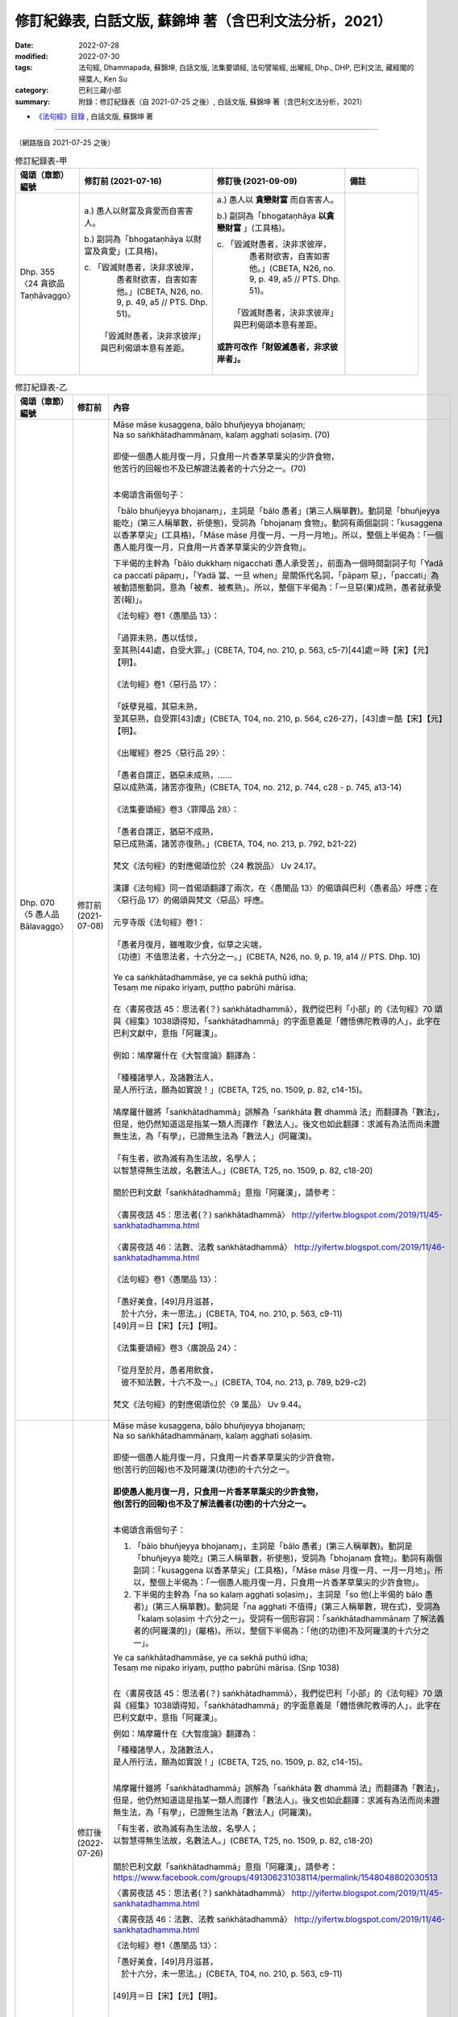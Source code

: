 ==============================================================================================
修訂紀錄表, 白話文版, 蘇錦坤 著（含巴利文法分析，2021）
==============================================================================================

:date: 2022-07-28
:modified: 2022-07-30
:tags: 法句經, Dhammapada, 蘇錦坤, 白話文版, 法集要頌經, 法句譬喻經, 出曜經, Dhp., DHP, 巴利文法, 藏經閣的掃葉人, Ken Su
:category: 巴利三藏小部
:summary: 附錄：修訂紀錄表（自 2021-07-25 之後）, 白話文版, 蘇錦坤 著（含巴利文法分析，2021）

- `《法句經》目錄 <{filename}dhp-Ken-Y-Su%zh.rst>`__ , 白話文版, 蘇錦坤 著

------

（網路版自 2021-07-25 之後）

.. list-table:: 修訂紀錄表-甲
   :widths: 10 35 35 20
   :header-rows: 1

   * - 偈頌（章節）編號
     - 修訂前 (2021-07-16)
     - 修訂後 (2021-09-09) 
     - 備註

   * - Dhp. 355 〈24 貪欲品 Taṇhāvaggo〉
     - a.) 愚人以財富及貪愛而自害害人。

       b.) 副詞為「bhogataṇhāya 以財富及貪愛」(工具格)。

       | c. 「毀滅財愚者，決非求彼岸，
       |     愚者財欲害，自害如害他。」(CBETA, N26, no. 9, p. 49, a5 // PTS. Dhp. 51)。
       | 
       |    「毀滅財愚者，決非求彼岸」與巴利偈頌本意有差距。
       | 

     - a.) 愚人以 **貪戀財富** 而自害害人。

       b.) 副詞為「bhogataṇhāya **以貪戀財富** 」(工具格)。

       | c. 「毀滅財愚者，決非求彼岸，
       |     愚者財欲害，自害如害他。」(CBETA, N26, no. 9, p. 49, a5 // PTS. Dhp. 51)。
       | 
       |    「毀滅財愚者，決非求彼岸」與巴利偈頌本意有差距。
       | 
       | **或許可改作「財毀滅愚者，非求彼岸者」。**
       | 

     - 

.. list-table:: 修訂紀錄表-乙
   :widths: 10 10 80
   :header-rows: 1

   * - 偈頌（章節）編號
     - 修訂前
     - 內容

   * - | Dhp. 070
       | 〈5 愚人品 Bālavaggo〉
       | 

     - | 修訂前
       | (2021-07-08)
       | 

     - | Māse māse kusaggena, bālo bhuñjeyya bhojanaṃ;
       | Na so saṅkhātadhammānaṃ, kalaṃ agghati soḷasiṃ. (70)
       | 
       | 即使一個愚人能月復一月，只食用一片香茅草葉尖的少許食物，
       | 他苦行的回報也不及已解證法義者的十六分之一。(70)
       | 

       本偈頌含兩個句子：
        
       「bālo bhuñjeyya bhojanaṃ」，主詞是「bālo 愚者」(第三人稱單數)。動詞是「bhuñjeyya 能吃」(第三人稱單數，祈使態)，受詞為「bhojanaṃ 食物」。動詞有兩個副詞：「kusaggena 以香茅草尖」(工具格)，「Māse māse 月復一月、一月一月地」。所以，整個上半偈為：「一個愚人能月復一月，只食用一片香茅草葉尖的少許食物」。
        
       下半偈的主幹為「bālo dukkhaṃ nigacchati 愚人承受苦」，前面為一個時間副詞子句「Yadā ca paccati pāpaṃ」，「Yadā 當、一旦 when」是關係代名詞，「pāpaṃ 惡」，「paccati」為被動語態動詞，意為「被煮、被煮熟」。所以，整個下半偈為：「一旦惡(果)成熟，愚者就承受苦(報)」。
        
       | 《法句經》卷1〈愚闇品 13〉：
       | 
       | 「過罪未熟，愚以恬惔，
       | 至其熟[44]處，自受大罪。」(CBETA, T04, no. 210, p. 563, c5-7)[44]處＝時【宋】【元】【明】。
       | 
       | 《法句經》卷1〈惡行品 17〉：
       | 
       | 「妖孽見福，其惡未熟，
       | 至其惡熟，自受罪[43]虐」(CBETA, T04, no. 210, p. 564, c26-27)，[43]虐＝酷【宋】【元】【明】。
       | 
       | 《出曜經》卷25〈惡行品 29〉：
       | 
       | 「愚者自謂正，猶惡未成熟，......
       | 惡以成熟滿，諸苦亦復熟」(CBETA, T04, no. 212, p. 744, c28 - p. 745, a13-14)
       | 
       | 《法集要頌經》卷3〈罪障品 28〉：
       | 
       | 「愚者自謂正，猶惡不成熟，
       | 惡已成熟滿，諸苦亦復熟。」(CBETA, T04, no. 213, p. 792, b21-22)
       | 
       | 梵文《法句經》的對應偈頌位於〈24 教說品〉 Uv 24.17。
       | 
       | 漢譯《法句經》同一首偈頌翻譯了兩次，在〈愚闇品 13〉的偈頌與巴利〈愚者品〉呼應；在〈惡行品 17〉的偈頌與梵文〈惡品〉呼應。
       | 
       | 元亨寺版《法句經》卷1：
       | 
       | 「愚者月復月，雖唯取少食，似草之尖端，
       | 〔功德〕不值思法者，十六分之一。」(CBETA, N26, no. 9, p. 19, a14 // PTS. Dhp. 10)
       | 
       | Ye ca saṅkhātadhammāse, ye ca sekhā puthū idha;
       | Tesaṃ me nipako iriyaṃ, puṭṭho pabrūhi mārisa.
       | 
       | 在〈書房夜話 45：思法者(？) saṅkhātadhammā〉，我們從巴利「小部」的《法句經》70 頌與《經集》1038頌得知，「saṅkhātadhammā」的字面意義是「體悟佛陀教導的人」，此字在巴利文獻中，意指「阿羅漢」。
       | 
       | 例如：鳩摩羅什在《大智度論》翻譯為：
       | 
       | 「種種諸學人，及諸數法人，
       | 是人所行法，願為如實說！」(CBETA, T25, no. 1509, p. 82, c14-15)。
       | 
       | 鳩摩羅什雖將「saṅkhātadhammā」誤解為「saṅkhāta 數 dhammā 法」而翻譯為「數法」，但是，他仍然知道這是指某一類人而譯作「數法人」。後文也如此翻譯：求滅有為法而尚未證無生法，為「有學」，已證無生法為「數法人」(阿羅漢)。
       | 
       | 「有生者，欲為滅有為生法故，名學人；
       | 以智慧得無生法故，名數法人。」(CBETA, T25, no. 1509, p. 82, c18-20)
       | 
       | 關於巴利文獻「saṅkhātadhammā」意指「阿羅漢」，請參考：
       | 
       | 〈書房夜話 45：思法者(？) saṅkhātadhammā〉 http://yifertw.blogspot.com/2019/11/45-sankhatadhamma.html
       | 
       | 〈書房夜話 46：法數、法教 saṅkhātadhammā〉 http://yifertw.blogspot.com/2019/11/46-sankhatadhamma.html
       | 
       | 《法句經》卷1〈愚闇品 13〉：
       | 
       | 「愚好美食，[49]月月滋甚，
       | 　於十六分，未一思法。」(CBETA, T04, no. 210, p. 563, c9-11)
       | [49]月＝日【宋】【元】【明】。
       | 
       | 《法集要頌經》卷3〈廣說品 24〉：
       | 
       | 「從月至於月，愚者用飲食，
       | 　彼不知法數，十六不及一。」(CBETA, T04, no. 213, p. 789, b29-c2)
       | 
       | 梵文《法句經》的對應偈頌位於〈9 業品〉 Uv 9.44。
       | 

   * - 
     - 修訂後 (2022-07-26)
     - | Māse māse kusaggena, bālo bhuñjeyya bhojanaṃ;
       | Na so saṅkhātadhammānaṃ, kalaṃ agghati soḷasiṃ.
       | 
       | 即使一個愚人能月復一月，只食用一片香茅草葉尖的少許食物，
       | 他(苦行的回報)也不及阿羅漢(功德)的十六分之一。
       | 
       | **即使愚人能月復一月，只食用一片香茅草葉尖的少許食物，**
       | **他(苦行的回報)也不及了解法義者(功德)的十六分之一。**
       | 

       本偈頌含兩個句子：

       1. 「bālo bhuñjeyya bhojanaṃ」，主詞是「bālo 愚者」(第三人稱單數)。動詞是「bhuñjeyya 能吃」(第三人稱單數，祈使態)，受詞為「bhojanaṃ 食物」。動詞有兩個副詞：「kusaggena 以香茅草尖」(工具格)，「Māse māse 月復一月、一月一月地」。所以，整個上半偈為：「一個愚人能月復一月，只食用一片香茅草葉尖的少許食物」。

       2. 下半偈的主幹為「na so kalaṃ agghati soḷasiṃ」，主詞是「so 他(上半偈的 bālo 愚者)」(第三人稱單數)。動詞是「na agghati 不值得」(第三人稱單數，現在式)，受詞為「kalaṃ soḷasiṃ 十六分之一」。受詞有一個形容詞：「saṅkhātadhammānaṃ 了解法義者的(阿羅漢的)」(屬格)。所以，整個下半偈為：「他(的功德)不及阿羅漢的十六分之一」。

       | Ye ca saṅkhātadhammāse, ye ca sekhā puthū idha;
       | Tesaṃ me nipako iriyaṃ, puṭṭho pabrūhi mārisa. (Snp 1038)
       | 

       在〈書房夜話 45：思法者(？) saṅkhātadhammā〉，我們從巴利「小部」的《法句經》70 頌與《經集》1038頌得知，「saṅkhātadhammā」的字面意義是「體悟佛陀教導的人」，此字在巴利文獻中，意指「阿羅漢」。

       例如：鳩摩羅什在《大智度論》翻譯為：

       | 「種種諸學人，及諸數法人，
       | 是人所行法，願為如實說！」(CBETA, T25, no. 1509, p. 82, c14-15)。
       | 

       鳩摩羅什雖將「saṅkhātadhammā」誤解為「saṅkhāta 數 dhammā 法」而翻譯為「數法」，但是，他仍然知道這是指某一類人而譯作「數法人」。後文也如此翻譯：求滅有為法而尚未證無生法，為「有學」，已證無生法為「數法人」(阿羅漢)。

       | 「有生者，欲為滅有為生法故，名學人；
       | 以智慧得無生法故，名數法人。」(CBETA, T25, no. 1509, p. 82, c18-20)
       | 

       關於巴利文獻「saṅkhātadhammā」意指「阿羅漢」，請參考：https://www.facebook.com/groups/491306231038114/permalink/1548048802030513

       〈書房夜話 45：思法者(？) saṅkhātadhammā〉 http://yifertw.blogspot.com/2019/11/45-sankhatadhamma.html

       〈書房夜話 46：法數、法教 saṅkhātadhammā〉 http://yifertw.blogspot.com/2019/11/46-sankhatadhamma.html

       《法句經》卷1〈愚闇品 13〉：

       | 「愚好美食，[49]月月滋甚，　　
       | 　於十六分，未一思法。」(CBETA, T04, no. 210, p. 563, c9-11)
       | 
       | [49]月＝日【宋】【元】【明】。
       | 
       | 
       | 《法集要頌經》卷3〈廣說品 24〉：
       | 
       | 「從月至於月，愚者用飲食，
       | 　彼不知法數，十六不及一。」(CBETA, T04, no. 213, p. 789, b29-c2)
       | 
       | 梵文《法句經》的對應偈頌位於〈9 業品〉 Uv 9.44。
       | 
       | 元亨寺版《法句經》卷1：
       | 
       | 「愚者月復月，雖唯取少食，似草之尖端，
       | 〔功德〕不值思法者，十六分之一。」(CBETA, N26, no. 9, p. 19, a14 // PTS. Dhp. 10)。
       | 
       | 「似草之尖端」應作「以草之尖端」。
       | 
       | 請參考： https://www.facebook.com/groups/2085421668436772/permalink/2373752152937054
       | 
       | 耆那教經典有與此類似的偈頌，Uttaradhyayana 9 尼彌王（King Nami）出家（Pravragya）
       | 
       |   Mase mase tu jo balo kusaggenam tu bhunjae
       |   Na so sukkha adhammasa kalam agghai solasim.
       | 

   * - 
     - 備註
     - 

------

.. list-table:: 修訂紀錄表-乙
   :widths: 10 10 80
   :header-rows: 1

   * - 偈頌（章節）編號
     - 修訂前
     - 內容

   * - | 巴利《法句經》與漢譯《法句經》，
       | 第25品〈比丘品〉結語
       | 

     - | 修訂前
       | (2021-06-02)
       | 

     - 巴利《法句經》的〈25 比丘品〉與支謙《法句經》(T210)的〈34 沙門品〉，兩者互為對應的品。漢譯的四本《法句經》(T210, T211, T212, T213)所翻譯的品名或多或少有一些狀況。

       以支謙《法句經》(T210)為例，第一品〈無常品 1〉，對應的是《優陀那品》(梵文《法句經》)第一品〈Udānavarga 1 Anitya 無常〉；《出曜經》第一品為〈無常品 1〉，但是號稱最接近《優陀那品》的《法集要頌經》第一品卻是翻譯作〈有為品〉。

       支謙《法句經》(T210)第二品為〈教學品 2〉，《優陀那品》(梵文《法句經》)第二品則是〈Udānavarga 2 Kāma 愛欲〉，《優陀那品》並未出現與「教學」相當的品名。《出曜經》〈欲品 2〉和《法集要頌經》則與梵文本相符。

       以巴利《法句經》第21品〈Pakiṇṇakavagga 雜品〉而言，T210《法句經》的對應品翻譯為〈廣衍品 29〉，《出曜經》翻譯作〈雜品 17〉，《法集要頌經》翻譯作〈清淨品 16〉，所以，要判斷不同版本之間的對應「品」，要藉助篇章次序和各品的對應偈頌。

       在巴利《法句經》的偈頌新譯與句型分析的過程，我們也可以回顧古代譯經大德的翻譯策略，以及檢討譯文的得失。

       以巴利《法句經》377頌為例，

       | Vassikā viya pupphāni, maddavāni pamuñcati;
       | Evaṃ rāgañca dosañca, vippamuñcetha bhikkhavo. (377)
       | 
       | 如同茉莉花讓枯萎的花朵凋落，
       | 諸比丘！你們也應抖落貪與瞋。(377)
       | 
       | 第二句的「pamuñcati」
       | 
       | 《法句經》卷2〈沙門品 34〉：
       | 
       | 「如衛師華，熟[11]如自墮，　
       | 　釋婬怒癡，生死自解。」(CBETA, T04, no. 210, p. 572, a24-26)，[11]如＝知【宋】【元】【明】。
       | 
       | 《出曜經》卷19〈華品 19〉：
       | 
       | 「猶如雨時華，萌芽始欲敷，
       | 　婬怒癡如是，比丘得解脫。」(CBETA, T04, no. 212, p. 709, c4-5)。
       | 
       | 《法集要頌經》卷2〈華喻品 18〉：
       | 
       | 「如末哩妙華，末拘羅清淨，
       | 　貪欲瞋若除，苾芻淨香潔。」(CBETA, T04, no. 213, p. 786, a28-b1)
       | 

       「縮譯」的現象。所謂「縮譯」是指兩首以上的巴利偈頌或梵語偈頌，在印度語系的背誦傳本，是依例「擴編」，只要更換一個字，就是一首新的偈頌，在古代漢譯，由於抄寫費時，筆紙墨等成本相當高貴，會將這一類「偈頌組」，翻譯成一首偈頌。例如：

       | Tiṇadosāni khettāni, rāgadosā ayaṃ pajā;
       | Tasmā hi vītarāgesu, dinnaṃ hoti mahapphalaṃ. (356)
       | 
       | 田地被雜草損害，世人被色慾損害，
       | 因此布施給離欲者帶來大果報。(356)
       | 
       | 田地被雜草損害，世人被瞋怒損害，
       | 因此布施給離瞋怒者帶來大果報。(357)
       | 
       | 田地被雜草損害，世人被愚癡損害，
       | 因此布施給離愚癡者帶來大果報。(358)
       | 
       | 田地被雜草損害，世人被貪愛損害，
       | 因此布施給離貪愛者帶來大果報。(359)
       | 

       從 356-339 等四頌只是更換 rāga 色慾、dosa 瞋怒、moha 愚癡、 taṇhā 貪愛，而成為四首偈頌；在支謙《法句經》則僅翻譯作一首偈頌：

       《法句經》卷2〈愛欲品 32〉：

       | 「愛欲意為田，婬[14]怒癡為種，
       | 　故施度世者，得福無有量。」(CBETA, T04, no. 210, p. 571, b12-14)，[14]怨＝怒【聖】【麗-CB】。
       | 
       
       ～～～～～～ 

       其次，從對應偈頌我們可以知道

       《法句經》卷2〈愛欲品 32〉：

       | 「[7]以欲網自蔽、以愛蓋自覆，
       | 　自恣縛於獄，如魚入笱口。
       | 　為老死所伺，若犢求母乳，
       | 　離欲滅愛迹，出網無所[8]弊。
       | 　盡道除獄縛，一切此彼解，
       | 　已得度邊行，是為大智[9]士。」(CBETA, T04, no. 210, p. 571, a27-b4)，[7]下二頌巴利文無。[8]弊＝蔽【宋】【元】【明】。[9]士＝王【聖】。
       | 

       對 Cbeta Taiwan 的偈頌標點，帖主有四點評論：

       有時會在單句與單句之間用頓號，其實無此必要，一律用逗號即可。

       有時會在一首偈頌結束時用分號，其實無此必要，一律用句號即可。如果標點者採用分號的原意是「上四句與下四句為同一首偈頌」，那麼絕大多數(或者是全部)的分號都是誤把兩首偈頌當作一首；誤把兩首四句偈當成一首八句偈。

       部分偈頌的單句知中有標點符號，例如《法句經》卷2〈道行品 28〉：「生、死非常苦，」(CBETA, T04, no. 210, p. 569, a24)，《法句經》卷2〈地獄品 30〉：「畏[7]惡、畏樂寡」(CBETA, T04, no. 210, p. 570, a15)，[7]惡＝而【宋】【元】【明】【聖】。都是不僅無益，反而有害。

       誤將六句偈判讀成四句偈，影響其後的多首偈頌斷成兩截。

       例如上面所舉的〈愛欲品 32〉偈頌，應改為標點作兩首偈頌而不是三首：

       以欲網自蔽，以愛蓋自覆，自恣縛於獄，如魚入笱口，為老死所伺，若犢求母乳。(20)

       離欲滅愛迹，出網無所[8]弊，盡道除獄縛，一切此彼解，已得度邊行，是為大智士。(21)

       在這一品，我們也可看到另外的問題，例如《大正藏》說「以下」兩首漢譯偈頌為巴利《法句經》所無。

       其實第二首偈頌（《法句經》此品第21頌）是巴利《法句經》352頌的對應翻譯。也就是說，《大正藏》的註解不一定正確；此一現象不僅出現在《本緣藏》，第一、二兩冊的《阿含藏》也是如此，帖主近期會作更詳細的介紹。

       同時，《大正藏》也告訴我們某些用字存在一些「異讀」，也就是說，不同的版本有不一樣的用字。

       例如：《法句經》卷2〈愛欲品 32〉：

       | 「愚以貪自縛，不求度彼岸，
       | 　貪為[11]敗[12]處[13]故，害人亦自害。」(CBETA, T04, no. 210, p. 571, b10-12)，[11]敗＝財【明】。[12]處＝愛【宋】【元】【明】【聖】。[13]故＝欲【明】。
       | 

       第三句「敗處故」有不同的用字，也就是說，這三個字可能會出現八種不一樣的組合。此首的巴利對應偈頌為 355頌：

       | 財富能傷害愚人，但不能傷害求度彼岸的人，
       | 愚人以財富及貪愛而自害害人。(355)
       | 

       巴利對應偈頌的第三句為「Bhogataṇhāya dummedho」。「dummedho 愚人」，「bhogataṇhāya 以財富及貪愛」，所以第三句「貪為敗處故」，應該作「貪為財愛故」。

       第三字只有「明《嘉興藏》」正確，第四字只有「《大正藏》」錯誤，第五字只有「明《嘉興藏》」錯誤。

       ～～～～～～       

       漢譯《法句經》的〈32 愛欲品〉有32首偈頌，而巴利〈24 愛欲品〉有26首偈頌，兩者大致相同。

       ～～～～～～

       巴利《法句經》從第一品〈雙品〉到第24品〈愛欲品〉為止，總共有 359 首偈頌，對應的 T210 《法句經》從第九品〈雙要品〉到第32品〈愛欲品〉共有 422 首偈頌(22 + 20 + 12 + 17 + 21 + 17 + 10 + 16 + 22 + 14 + 14 + 13 + 14 + 21 + 14 + 12 + 26 + 19 + 17 + 28 + 14 + 16 + 17 + 26= 422)。

       在此，我必需再提醒一次：此處的文法經過我的演繹和詮釋，有些部分可能是錯誤的而需要進一步訂正。

       此一專題希望建立一個討論平台，來呼應此項需求，希望有人接棒持續改進。

       ～～～～～～       

       巴利《法句經》第24品為〈Taṇhā vaggo 愛欲品〉，其他語言版本《法句經》相當於「愛欲品」的品名為：

       巴利《法句經》〈24 愛欲品〉共26首偈頌。

       波特那《法句經》〈9 愛欲品〉

       犍陀羅《法句經》〈3 愛欲品〉
 
       梵文《法句經》(《優陀那品》)第3品為〈愛欲品〉。

       漢譯《法句經》的相關品名如下：

       T210《法句經》，〈愛欲品 32〉，32首偈頌。

       《法句譬喻經》，〈象喻品 31〉，5首偈頌。

       《出曜經》〈愛品 3〉，19頌。

       《法集要頌經》〈貪品 3〉，20頌。

       ～～～～～～       

       本群組在「巴利《法句經》」的目錄下，介紹了第24品〈貪愛品〉334-359頌，接著要從下列三個角度來審查這些文獻：

       從巴利偈頌本身檢視巴利《法句經》的第24品〈貪愛品〉。

       從巴利《法句經》的視角閱讀漢譯《法句經》(T210)。

       從漢譯《法句經》(T210)的視角閱讀巴利《法句經》。


       1) 從巴利偈頌本身檢視巴利《法句經》的第24品〈貪愛品〉：

       〈26 貪愛品〉26首偈頌之中，共有 348, 353, 356, 357, 358 等六首偈頌未出現與「愛欲、貪愛、流」有關的詞彙。

       特別是 353頌，據《法句經註》，這是世尊成正等覺後，在前往鹿野苑度五比丘的路上，有一為婆羅門問世尊的老師是誰，世尊以此偈頌回答「自己是無師自證自覺」，沒有理由將

       此首偈頌編入〈愛欲品〉之中，應該如其他法句經版本將其編入〈相應品〉，或者編入巴利《法句經》的〈佛陀品〉。

       我已征服一切、覺一切法，我已不染一切法，我已捨離一切，

       我是愛盡解脫者，一切為我自覺，誰能讓我稱他為師？(353)

       2) 從巴利《法句經》的視角閱讀漢譯《法句經》(T210)：

       巴利《法句經》342, 343 兩首偈頌缺漢譯《法句經》(T210)的對應偈頌，348 頌的漢譯《法句經》(T210)對應偈頌位於〈28 道品〉。

       3) 從漢譯《法句經》(T210)的視角閱讀巴利《法句經》：
       
       漢譯《法句經》(T210)的26首偈頌當中，從第 4, 5, 6, 13, 16, 20, 22, 28, 30 頌缺巴利對應偈頌。

       讓我們繼續閱讀，來看看兩者的關係吧！

       （原貼： `巴利《法句經》與漢譯《法句經》，第25品〈比丘品〉結語 <https://www.facebook.com/groups/484533056446281/permalink/484908666408720>`__ ）

   * - 
     - 修訂後 (2022-07-26)
     - 巴利《法句經》的〈25 比丘品〉與支謙《法句經》(T210)的〈34 沙門品〉，兩者互為對應的品。漢譯的四本《法句經》(T210, T211, T212, T213)所翻譯的品名或多或少有一些狀況。

       以支謙《法句經》(T210)為例，第一品〈無常品 1〉，對應的是《優陀那品》(梵文《法句經》)第一品〈Udānavarga 1 Anitya 無常〉；《出曜經》第一品為〈無常品 1〉，但是號稱最接近《優陀那品》的《法集要頌經》第一品卻是翻譯作〈有為品〉。

       支謙《法句經》(T210)第二品為〈教學品 2〉，《優陀那品》(梵文《法句經》)第二品則是〈Udānavarga 2 Kāma 愛欲〉，《優陀那品》並未出現與「教學」相當的品名。《出曜經》〈欲品 2〉和《法集要頌經》則與梵文本相符。

       以巴利《法句經》第21品〈Pakiṇṇakavagga 雜品〉而言，T210《法句經》的對應品翻譯為〈廣衍品 29〉，《出曜經》翻譯作〈雜品 17〉，《法集要頌經》翻譯作〈清淨品 16〉，所以，要判斷不同版本之間的對應「品」，無法單純從品名下結論，必需藉助篇章次序和各品的對應偈頌。

       在巴利《法句經》的偈頌新譯與句型分析的過程，我們也可以回顧古代譯經大德的翻譯策略，以及檢討譯文的得失。

       以巴利《法句經》377頌為例，
       
       | Vassikā viya pupphāni, maddavāni pamuñcati;
       | Evaṃ rāgañca dosañca, vippamuñcetha bhikkhavo. (377)
       | 
       | 如同茉莉花讓枯萎的花朵凋落，
       | 諸比丘！你們也應抖落貪與瞋。(377)
       | 

       如照片所示，第二句的「pamuñcati」意為「抖落 shake off, 放棄 give up, 脫落、蛻皮 shed」的意思。我們看漢譯怎樣處置這一字。

       首先看《法句經》卷2〈沙門品 34〉：

       | 「如衛師華，熟[11]如自墮，　
       | 　釋婬怒癡，生死自解。」(CBETA, T04, no. 210, p. 572, a24-26)，[11]如＝知【宋】【元】【明】。
       | 

       支謙翻譯的是「熟如自墮」或「熟知自墮」，前者「如」字的古義是「而」字，如作「知」字，原偈頌並未出現此一動詞。我認為是「如」字比較合理。

       接著看《出曜經》卷19〈華品 19〉：

       | 「猶如雨時華，萌芽始欲敷，
       | 　婬怒癡如是，比丘得解脫。」(CBETA, T04, no. 212, p. 709, c4-5)。
       | 

       感覺竺佛念對此字的理解有問題，如作開花(敷)，比丘如花開一樣，跟「貪瞋癡(婬怒癡)」配不上，必需如同花「凋萎、抖落」一樣，去抖落「貪瞋癡(婬怒癡)」，動詞才能連貫上。

       我們看北宋天息災翻譯的《法集要頌經》，既不是花開。也不是花謝，而是花清淨！

       《法集要頌經》卷2〈華喻品 18〉：

       | 「如末哩妙華，末拘羅清淨，
       | 　貪欲瞋若除，苾芻淨香潔。」(CBETA, T04, no. 213, p. 786, a28-b1)。
       | 

       《法集要頌經》的對應偈頌是唯一出現「末拘羅」的翻譯，比對梵文對應偈頌確實也出現了「vaguro 末拘羅」。

       Uv 18.11

       | varṣāsu hi yathā puṣpaṁ
       | vaguro vipramuñcati |
       | evaṁ rāgaṁ ca doṣaṁ ca
       | vipramuñcata bhikṣavaḥ // (Uv 18.11)
       | 
       | 「如於雨季中，末拘羅脫落其華。比丘！如是汝應除貪與瞋。」
       | 

       《法集要頌經》的翻譯團隊對「vipramuñcati」理解為「清淨」，與「抖落 shake off, 放棄 give up, 脫落、蛻皮 shed」的字義不同。

       巴利《法句經》377頌的第一字為「Vassikā」，譯為「茉莉花 Jasmine」，巴利文獻有時稱為「Mallika」。

       此字在支謙《法句經》翻譯作「衛師華」，這是「Vassikā」的音譯，一般慣用的「茉莉花」，則是「Mallika」的音譯。《出曜經》翻譯作「雨時華」是意譯，因為「Vassika」的另一字義為「雨季的」。

       《法集要頌經》翻譯作「末哩妙華」，「末哩」兩字是「Mallika」的音譯，不過，此處梵文偈頌的本意是「雨季」，翻譯團隊在此作了不同的詮釋。

       從《法集要頌經》翻譯的「末哩妙華」及「末拘羅」的譯詞可以知道，支謙《法句經》和竺佛念《出曜經》都不曾出現此兩字，因此，如果《法集要頌經》的翻譯團隊止是採集舊譯，無法作出此類譯詞；他們一定是根據梵本所作的翻譯。

       ～～～～～～

       漢譯《法句經》的〈34 沙門品〉有32首偈頌，而巴利〈25 比丘品〉有23首偈頌，兩者的大致相同。
       
       ～～～～～～-

       巴利《法句經》從第一品〈雙品〉到第25品〈比丘品〉為止，總共有382首偈頌，對應的 T210《法句經》從第九品〈雙要品〉到第34品〈沙門品〉(不包含〈33 利養品〉)共有454首偈頌(22 + 20 + 12 + 17 + 21 + 17 + 10 + 16 + 22 + 14 + 14 + 13 + 14 + 21 + 14 + 12 + 26 + 19 + 17 + 28 + 14 + 16 + 17 + 26 + 32 = 454)。

       也就是說，如果主張T210《法句經》從第九品〈雙要品〉到第34品〈沙門品〉(不包含〈33 利養品〉)為依據巴利《法句經》所翻譯，那麼，不可能從後者的382頌翻譯出454首偈頌。

       ～～～～～～

       在此，我必需再提醒一次：此處的文法經過我的演繹和詮釋，有些部分可能是錯誤的而需要進一步訂正。

       此一專題希望建立一個討論平台，來呼應此項需求，希望有人接棒持續改進。

       ～～～～～～

       巴利《法句經》第25品為〈Bhikkhu vaggo 比丘品〉，其他語言版本《法句經》相當於「比丘品」的品名為：

       | 1. 巴利《法句經》〈25 比丘品〉共23首偈頌。
       | 2. 波特那《法句經》〈4 比丘品〉
       | 3. 犍陀羅《法句經》〈2 比丘品〉
       | 4. 梵文《法句經》(《優陀那品》)第11品為〈沙門品〉。
       | 

       值得注意的是，巴利《法句經》有〈比丘品〉(Bhikkhu)而無〈沙門品〉，梵文《法句經》(《優陀那品》)有〈11 沙門品〉(Śramaṇavarga)也有〈32 比丘品〉(Bhikṣu)，因此支謙《法句經》品名翻譯作〈沙門品 34〉，就讓人猜疑了。

       漢譯《法句經》的相關品名如下：

       |   1. T210《法句經》，〈沙門品 34〉，32首偈頌。
       |   2. 《法句譬喻經》，〈象喻品 34〉，6首偈頌。
       |   3. 《出曜經》，〈沙門品 33〉，44首偈頌。
       |   4. 《法集要頌經》，〈苾芻品 32〉，64首偈頌。
       | 

       ～～～～～～

       本書介紹了第25品〈比丘品〉360-382頌，接著要從下列三個角度來審查這些文獻：

       |   1. 從巴利偈頌本身檢視巴利《法句經》的第25品〈比丘品〉。
       |   2. 從巴利《法句經》的視角閱讀漢譯《法句經》(T210)。
       |   3. 從漢譯《法句經》(T210)的視角閱讀巴利《法句經》。
       | 

       ～～～～～～

       1) 從巴利偈頌本身檢視巴利《法句經》的第25品〈比丘品〉：

       〈25 比丘品〉23首偈頌之中，共有 372, 374, 380 等三首偈頌未出現與「比丘」有關的詞彙。


       2) 從巴利《法句經》的視角閱讀漢譯《法句經》(T210)：

       漢譯《法句經》(T210)的〈沙門品 34〉包含所有 360-382 頌的對應偈頌。


       3) 從漢譯《法句經》(T210)的視角閱讀巴利《法句經》：

       漢譯《法句經》(T210)的32首偈頌當中，從第 23, 24, 26, 28, 30, 32 頌缺巴利對應偈頌；其中，第 26, 28頌有梵文對應偈頌，第32 頌則缺巴利對應偈頌與梵文對應偈頌，但是，卻有《出曜經》和《法集要頌經》的對應偈頌。

       可見漢譯《法句經》(T210)、《出曜經》和《法集要頌經》所參考的版本有現存的巴利《法句經》與梵文《優陀那品》所無的偈頌。

       ～～～～～～

       讓我們繼續閱讀，來看看兩者的關係吧！
 
   * - 
     - 備註
     - 

~~~~~~~~~~~~~~~~

- `《法句經》目錄 <{filename}dhp-Ken-Y-Su%zh.rst>`__ , 白話文版, 蘇錦坤 著

- `法句經 首頁 <{filename}../dhp%zh.rst>`__

- `Tipiṭaka 南傳大藏經; 巴利大藏經 <{filename}/articles/tipitaka/tipitaka%zh.rst>`__

..
  2022-07-30 post; 2022-07-28 create rst
